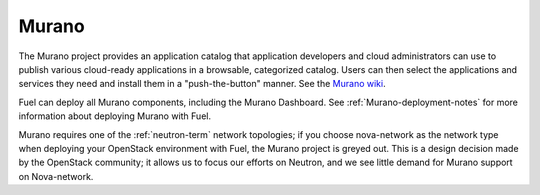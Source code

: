 .. _murano-term:

Murano
------
The Murano project provides an application catalog
that application developers and cloud administrators can use
to publish various cloud-ready applications
in a browsable, categorized catalog.
Users can then select the applications and services they need
and install them in a "push-the-button" manner.
See the `Murano wiki <https://wiki.openstack.org/wiki/Murano>`_.

Fuel can deploy all Murano components, including the Murano Dashboard.
See :ref:`Murano-deployment-notes`
for more information about deploying Murano with Fuel.

Murano requires one of the :ref:`neutron-term` network topologies;
if you choose nova-network as the network type
when deploying your OpenStack environment with Fuel,
the Murano project is greyed out.
This is a design decision made by the OpenStack community;
it allows us to focus our efforts on Neutron,
and we see little demand for Murano support on Nova-network.


